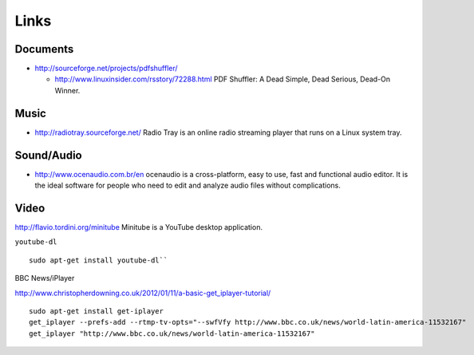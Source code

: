 Links
*****

Documents
=========

- http://sourceforge.net/projects/pdfshuffler/

  - http://www.linuxinsider.com/rsstory/72288.html
    PDF Shuffler: A Dead Simple, Dead Serious, Dead-On Winner.

Music
=====

- http://radiotray.sourceforge.net/
  Radio Tray is an online radio streaming player that runs on a Linux system
  tray.

Sound/Audio
===========

- http://www.ocenaudio.com.br/en
  ocenaudio is a cross-platform, easy to use, fast and functional audio editor.
  It is the ideal software for people who need to edit and analyze audio files
  without complications.

Video
=====

http://flavio.tordini.org/minitube
Minitube is a YouTube desktop application.

``youtube-dl``

::

  sudo apt-get install youtube-dl``

BBC News/iPlayer

http://www.christopherdowning.co.uk/2012/01/11/a-basic-get_iplayer-tutorial/

::

  sudo apt-get install get-iplayer
  get_iplayer --prefs-add --rtmp-tv-opts="--swfVfy http://www.bbc.co.uk/news/world-latin-america-11532167"
  get_iplayer "http://www.bbc.co.uk/news/world-latin-america-11532167"
